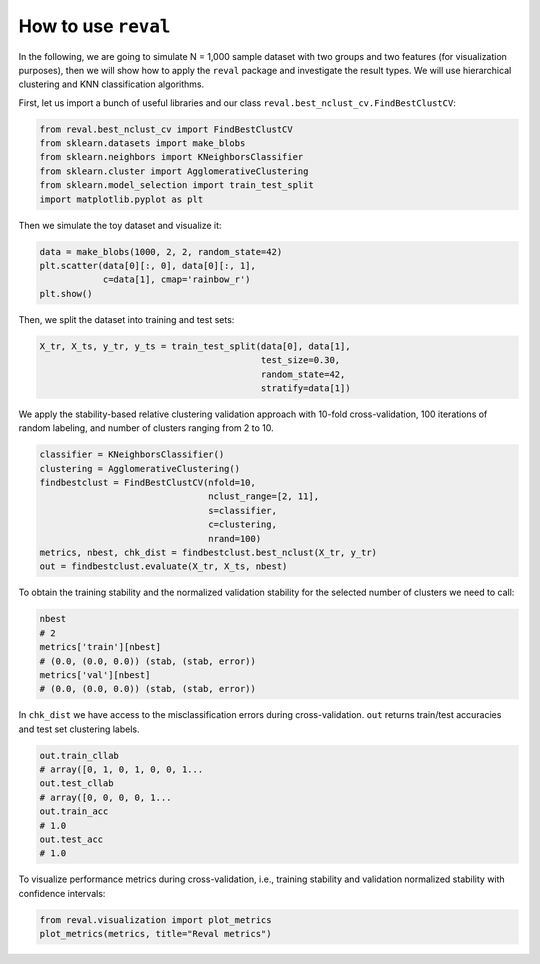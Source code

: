 How to use ``reval``
====================

In the following, we are going to simulate N = 1,000 sample dataset with two groups and two features
(for visualization purposes), then we will show how to apply the ``reval`` package and investigate
the result types. We will use hierarchical clustering and KNN classification algorithms.

First, let us import a bunch of useful libraries and our class ``reval.best_nclust_cv.FindBestClustCV``:

.. code:: python3

    from reval.best_nclust_cv import FindBestClustCV
    from sklearn.datasets import make_blobs
    from sklearn.neighbors import KNeighborsClassifier
    from sklearn.cluster import AgglomerativeClustering
    from sklearn.model_selection import train_test_split
    import matplotlib.pyplot as plt

Then we simulate the toy dataset and visualize it:

.. code:: python3

    data = make_blobs(1000, 2, 2, random_state=42)
    plt.scatter(data[0][:, 0], data[0][:, 1],
                c=data[1], cmap='rainbow_r')
    plt.show()

.. image:: images/useblobs.png
   :align: center

Then, we split the dataset into training and test sets:

.. code:: python3

    X_tr, X_ts, y_tr, y_ts = train_test_split(data[0], data[1],
                                              test_size=0.30,
                                              random_state=42,
                                              stratify=data[1])

We apply the stability-based relative clustering validation approach with 10-fold cross-validation,
100 iterations of random labeling, and number of clusters ranging from 2 to 10.

.. code:: python3

    classifier = KNeighborsClassifier()
    clustering = AgglomerativeClustering()
    findbestclust = FindBestClustCV(nfold=10,
                                    nclust_range=[2, 11],
                                    s=classifier,
                                    c=clustering,
                                    nrand=100)
    metrics, nbest, chk_dist = findbestclust.best_nclust(X_tr, y_tr)
    out = findbestclust.evaluate(X_tr, X_ts, nbest)

To obtain the training stability and the normalized validation stability for the
selected number of clusters we need to call:

.. code:: python3

    nbest
    # 2
    metrics['train'][nbest]
    # (0.0, (0.0, 0.0)) (stab, (stab, error))
    metrics['val'][nbest]
    # (0.0, (0.0, 0.0)) (stab, (stab, error))

In ``chk_dist`` we have access to the misclassification errors during
cross-validation. ``out`` returns train/test accuracies and test set clustering labels.

.. code:: python3

    out.train_cllab
    # array([0, 1, 0, 1, 0, 0, 1...
    out.test_cllab
    # array([0, 0, 0, 0, 1...
    out.train_acc
    # 1.0
    out.test_acc
    # 1.0

To visualize performance metrics during cross-validation, i.e., training stability and validation normalized stability
with confidence intervals:

.. code:: python3

    from reval.visualization import plot_metrics
    plot_metrics(metrics, title="Reval metrics")

.. image:: images/performanceexample.png
    :align: center














